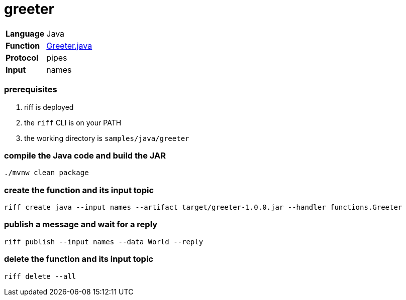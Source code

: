 = greeter

[horizontal]
*Language*:: Java
*Function*:: link:src/main/java/functions/Greeter.java[Greeter.java]
*Protocol*:: pipes
*Input*:: names

=== prerequisites

1. riff is deployed
2. the `riff` CLI is on your PATH
3. the working directory is `samples/java/greeter`

=== compile the Java code and build the JAR

```
./mvnw clean package
```

=== create the function and its input topic

```
riff create java --input names --artifact target/greeter-1.0.0.jar --handler functions.Greeter
```

=== publish a message and wait for a reply

```
riff publish --input names --data World --reply
```

=== delete the function and its input topic

```
riff delete --all
```
